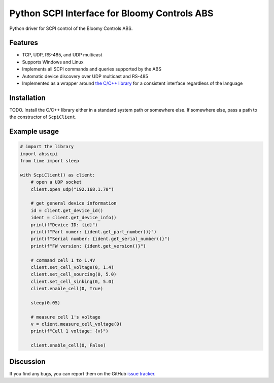 Python SCPI Interface for Bloomy Controls ABS
=============================================

Python driver for SCPI control of the Bloomy Controls ABS.

Features
--------

- TCP, UDP, RS-485, and UDP multicast
- Supports Windows and Linux
- Implements all SCPI commands and queries supported by the ABS
- Automatic device discovery over UDP multicast and RS-485
- Implemented as a wrapper around `the C/C++ library`_ for a consistent
  interface regardless of the language

.. _the C/C++ library: https://github.com/BloomyControls/abs-scpi-driver

Installation
------------

TODO. Install the C/C++ library either in a standard system path or somewhere
else. If somewhere else, pass a path to the constructor of ``ScpiClient``.

Example usage
-------------

.. code:: python

   # import the library
   import absscpi
   from time import sleep

   with ScpiClient() as client:
       # open a UDP socket
       client.open_udp("192.168.1.70")

       # get general device information
       id = client.get_device_id()
       ident = client.get_device_info()
       print(f"Device ID: {id}")
       print(f"Part numer: {ident.get_part_number()}")
       print(f"Serial number: {ident.get_serial_number()}")
       print(f"FW version: {ident.get_version()}")

       # command cell 1 to 1.4V
       client.set_cell_voltage(0, 1.4)
       client.set_cell_sourcing(0, 5.0)
       client.set_cell_sinking(0, 5.0)
       client.enable_cell(0, True)

       sleep(0.05)

       # measure cell 1's voltage
       v = client.measure_cell_voltage(0)
       print(f"Cell 1 voltage: {v}")

       client.enable_cell(0, False)

Discussion
----------

If you find any bugs, you can report them on the GitHub `issue tracker`_.

.. _issue tracker:
   https://github.com/BloomyControls/abs-scpi-driver-python/issues
